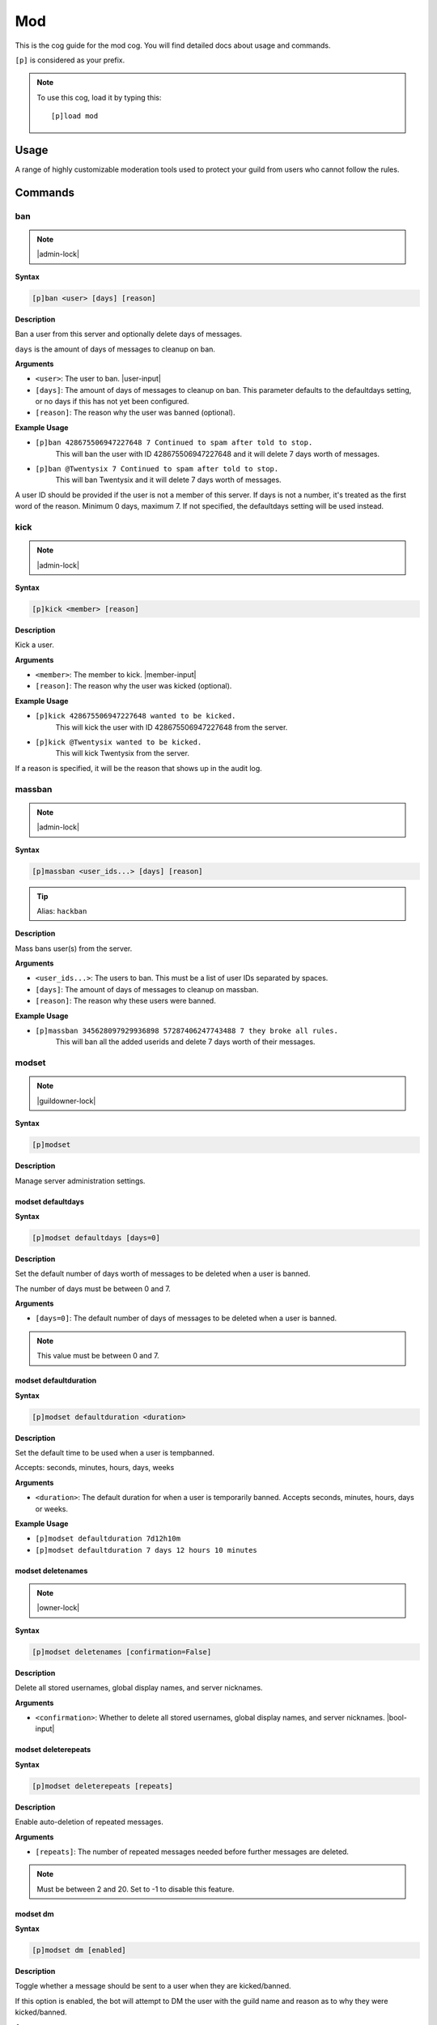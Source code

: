 .. _mod:

===
Mod
===

This is the cog guide for the mod cog. You will
find detailed docs about usage and commands.

``[p]`` is considered as your prefix.

.. note:: To use this cog, load it by typing this::

        [p]load mod

.. _mod-usage:

-----
Usage
-----

A range of highly customizable moderation tools used to protect your 
guild from users who cannot follow the rules.


.. _mod-commands:

--------
Commands
--------

.. _mod-command-ban:

^^^
ban
^^^

.. note:: |admin-lock|

**Syntax**

.. code-block:: none

    [p]ban <user> [days] [reason]

**Description**

Ban a user from this server and optionally delete days of messages.

``days`` is the amount of days of messages to cleanup on ban.

**Arguments**

* ``<user>``: The user to ban. |user-input|
* ``[days]``: The amount of days of messages to cleanup on ban. This parameter defaults to the defaultdays setting, or no days if this has not yet been configured.
* ``[reason]``: The reason why the user was banned (optional).

**Example Usage**

* ``[p]ban 428675506947227648 7 Continued to spam after told to stop.``
    This will ban the user with ID 428675506947227648 and it will delete 7 days worth of messages.
* ``[p]ban @Twentysix 7 Continued to spam after told to stop.``
    This will ban Twentysix and it will delete 7 days worth of messages.

A user ID should be provided if the user is not a member of this server.
If days is not a number, it's treated as the first word of the reason.
Minimum 0 days, maximum 7. If not specified, the defaultdays setting will be used instead.

.. _mod-command-kick:

^^^^
kick
^^^^

.. note:: |admin-lock|

**Syntax**

.. code-block:: none

    [p]kick <member> [reason]

**Description**

Kick a user.

**Arguments**

* ``<member>``: The member to kick. |member-input|
* ``[reason]``: The reason why the user was kicked (optional).

**Example Usage**

* ``[p]kick 428675506947227648 wanted to be kicked.``
    This will kick the user with ID 428675506947227648 from the server.
* ``[p]kick @Twentysix wanted to be kicked.``
    This will kick Twentysix from the server.

If a reason is specified, it will be the reason that shows up
in the audit log.

.. _mod-command-massban:

^^^^^^^
massban
^^^^^^^

.. note:: |admin-lock|

**Syntax**

.. code-block:: none

    [p]massban <user_ids...> [days] [reason]

.. tip:: Alias: ``hackban``

**Description**

Mass bans user(s) from the server.

**Arguments**

* ``<user_ids...>``: The users to ban. This must be a list of user IDs separated by spaces.
* ``[days]``: The amount of days of messages to cleanup on massban.
* ``[reason]``: The reason why these users were banned.

**Example Usage**

* ``[p]massban 345628097929936898 57287406247743488 7 they broke all rules.``
    This will ban all the added userids and delete 7 days worth of their messages.

.. _mod-command-modset:

^^^^^^
modset
^^^^^^

.. note:: |guildowner-lock|

**Syntax**

.. code-block:: none

    [p]modset 

**Description**

Manage server administration settings.

.. _mod-command-modset-defaultdays:

""""""""""""""""""
modset defaultdays
""""""""""""""""""

**Syntax**

.. code-block:: none

    [p]modset defaultdays [days=0]

**Description**

Set the default number of days worth of messages to be deleted when a user is banned.

The number of days must be between 0 and 7.

**Arguments**

* ``[days=0]``: The default number of days of messages to be deleted when a user is banned.

.. note:: This value must be between 0 and 7.

.. _mod-command-modset-defaultduration:

""""""""""""""""""""""
modset defaultduration
""""""""""""""""""""""

**Syntax**

.. code-block:: none

    [p]modset defaultduration <duration>

**Description**

Set the default time to be used when a user is tempbanned.

Accepts: seconds, minutes, hours, days, weeks

**Arguments**

* ``<duration>``: The default duration for when a user is temporarily banned. Accepts seconds, minutes, hours, days or weeks.

**Example Usage**

* ``[p]modset defaultduration 7d12h10m``
* ``[p]modset defaultduration 7 days 12 hours 10 minutes``

.. _mod-command-modset-deletenames:

""""""""""""""""""
modset deletenames
""""""""""""""""""

.. note:: |owner-lock|

**Syntax**

.. code-block:: none

    [p]modset deletenames [confirmation=False]

**Description**

Delete all stored usernames, global display names, and server nicknames.

**Arguments**

- ``<confirmation>``: Whether to delete all stored usernames, global display names, and server nicknames. |bool-input|

.. _mod-command-modset-deleterepeats:

""""""""""""""""""""
modset deleterepeats
""""""""""""""""""""

**Syntax**

.. code-block:: none

    [p]modset deleterepeats [repeats]

**Description**

Enable auto-deletion of repeated messages.

**Arguments**

* ``[repeats]``: The number of repeated messages needed before further messages are deleted.

.. note:: Must be between 2 and 20. Set to -1 to disable this feature.

.. _mod-command-modset-dm:

"""""""""
modset dm
"""""""""

**Syntax**

.. code-block:: none

    [p]modset dm [enabled]

**Description**

Toggle whether a message should be sent to a user when they are kicked/banned.

If this option is enabled, the bot will attempt to DM the user with the guild name
and reason as to why they were kicked/banned.

**Arguments**

* ``[enabled]``: Whether a message should be sent to a user when they are kicked/banned. |bool-input|

.. _mod-command-modset-hierarchy:

"""""""""
modset reason
"""""""""

**Syntax**

.. code-block:: none

    [p]modset reason [enabled]

**Description**

Toggle whether a reason is required for mod actions.
        
If this is enabled, the bot will require a reason to be provided for all mod actions.

**Arguments**

* ``[enabled]``: Whether a reason should be required when performing mod actions. |bool-input|

.. _mod-command-modset-hierarchy:

""""""""""""""""
modset hierarchy
""""""""""""""""

**Syntax**

.. code-block:: none

    [p]modset hierarchy 

**Description**

Toggle role hierarchy check for mods and admins.

.. warning:: Disabling this setting will allow mods to take actions on users above them in the role hierarchy!

This is enabled by default.

.. _mod-command-modset-mentionspam:

""""""""""""""""""
modset mentionspam
""""""""""""""""""

**Syntax**

.. code-block:: none

    [p]modset mentionspam 

**Description**

Manage the automoderation settings for mentionspam.

.. _mod-command-modset-mentionspam-ban:

""""""""""""""""""""""
modset mentionspam ban
""""""""""""""""""""""

**Syntax**

.. code-block:: none

    [p]modset mentionspam ban <max_mentions>

**Description**

Set the autoban conditions for mention spam.

Users will be banned if they send any message which contains more than
``<max_mentions>`` mentions.

**Arguments**

* ``<max_mentions>``: Must be 0 or greater. Set to 0 to disable this feature.

.. _mod-command-modset-mentionspam-kick:

"""""""""""""""""""""""
modset mentionspam kick
"""""""""""""""""""""""

**Syntax**

.. code-block:: none

    [p]modset mentionspam kick <max_mentions>

**Description**

Set the autokick conditions for mention spam.

Users will be kicked if they send any message which contains more than
``<max_mentions>`` mentions.

**Arguments**

* ``<max_mentions>``: Must be 0 or greater. Set to 0 to disable this feature.

.. _mod-command-modset-mentionspam-strict:

"""""""""""""""""""""""""
modset mentionspam strict
"""""""""""""""""""""""""

**Syntax**

.. code-block:: none

    [p]modset mentionspam strict [enabled]

**Description**

Setting to account for duplicate mentions.

If enabled all mentions will count including duplicated mentions.
If disabled only unique mentions will count.

Use this command without any parameter to see the current setting.

**Arguments**

* ``[enabled]``: Whether all mentions will count, including duplicated mentions. |bool-input|

.. _mod-command-modset-mentionspam-warn:

"""""""""""""""""""""""
modset mentionspam warn
"""""""""""""""""""""""

**Syntax**

.. code-block:: none

    [p]modset mentionspam warn <max_mentions>

**Description**

Sets the autowarn conditions for mention spam.

Users will be warned if they send any messages which contain more than
``<max_mentions>`` mentions.

**Arguments**

* ``<max_mentions>``: Must be 0 or greater. Set to 0 to disable this feature.

.. _mod-command-modset-reinvite:

"""""""""""""""
modset reinvite
"""""""""""""""

**Syntax**

.. code-block:: none

    [p]modset reinvite 

**Description**

Toggle whether an invite will be sent to a user when unbanned.

If this is True, the bot will attempt to create and send a single-use invite
to the newly-unbanned user.

.. _mod-command-modset-showsettings:

"""""""""""""""""""
modset showsettings
"""""""""""""""""""

**Syntax**

.. code-block:: none

    [p]modset showsettings 

**Description**

Show the current server administration settings.

.. _mod-command-modset-trackallnames:

""""""""""""""""""""
modset trackallnames
""""""""""""""""""""

.. note:: |owner-lock|

**Syntax**

.. code-block:: none

    [p]modset trackallnames [enabled]

**Description**

Toggle whether all name changes should be tracked.

Toggling this off also overrides the tracknicknames setting.

**Arguments**

* ``[enabled]``: Whether all name changes should be tracked. |bool-input|

.. _mod-command-modset-tracknicknames:

"""""""""""""""""""""
modset tracknicknames
"""""""""""""""""""""

**Syntax**

.. code-block:: none

    [p]modset tracknicknames [enabled]

**Description**

Toggle whether server nickname changes should be tracked.

This setting will be overridden if trackallnames is disabled.

**Arguments**

* ``[enabled]``: Whether all nickname changes should be tracked. |bool-input|

.. _mod-command-movedeletedelay:

^^^^^^^^^^^^^^^
movedeletedelay
^^^^^^^^^^^^^^^

.. note:: |owner-lock|

**Syntax**

.. code-block:: none

    [p]movedeletedelay 

**Description**

Move deletedelay settings to core

.. _mod-command-moveignoredchannels:

^^^^^^^^^^^^^^^^^^^
moveignoredchannels
^^^^^^^^^^^^^^^^^^^

.. note:: |owner-lock|

**Syntax**

.. code-block:: none

    [p]moveignoredchannels 

**Description**

Move ignored channels and servers to core

.. _mod-command-names:

^^^^^
names
^^^^^

**Syntax**

.. code-block:: none

    [p]names <member>

**Description**

Show previous usernames, global display names, and server nicknames of a member.

**Arguments**

* ``<member>``: |member-input|

.. _mod-command-rename:

^^^^^^
rename
^^^^^^

.. note:: |admin-lock|

**Syntax**

.. code-block:: none

    [p]rename <member> [nickname]

**Description**

Change a member's server nickname.

Leaving the nickname argument empty will remove it.

**Arguments**

* ``<member>``: |member-input|
* ``[nickname]``: The new server nickname for the member.

.. _mod-command-slowmode:

^^^^^^^^
slowmode
^^^^^^^^

.. note:: |admin-lock|

**Syntax**

.. code-block:: none

    [p]slowmode [interval=0:00:00]

**Description**

Changes thread's or channel's slowmode setting.

Interval can be anything from 0 seconds to 6 hours.
Use without parameters to disable.

**Arguments**

* ``[interval=0:00:00]``: The time for the thread's/channel's slowmode settings.

.. note::
    Interval can be anything from 0 seconds to 6 hours.
    Use without parameters to disable.

.. _mod-command-softban:

^^^^^^^
softban
^^^^^^^

.. note:: |admin-lock|

**Syntax**

.. code-block:: none

    [p]softban <member> [reason]

**Description**

Kick a member and delete 1 day's worth of their messages.

**Arguments**

* ``<member>``: The member to softban. |member-input-quotes|
* ``[reason]``: Reason for the kick (optional).

.. _mod-command-tempban:

^^^^^^^
tempban
^^^^^^^

.. note:: |admin-lock|

**Syntax**

.. code-block:: none

    [p]tempban <member> [duration] [days] [reason]

**Description**

Temporarily ban a user from this server.

**Arguments**

* ``<member>``: The member to temporarily ban. |member-input-quotes|
* ``[duration]``: The amount of time the user should be banned for.
* ``[days]``: The amount of days of messages to cleanup on tempban.
* ``[reason]``: The reason for the tempban (optional).

**Example Usage**

* ``[p]tempban @Twentysix Because I say so``
    This will ban Twentysix for the default amount of time set by an administrator.
* ``[p]tempban @Twentysix 15m You need a timeout``
    This will ban Twentysix for 15 minutes.
* ``[p]tempban 428675506947227648 1d2h15m 5 Evil person``
    This will ban the user with ID 428675506947227648 for 1 day 2 hours 15 minutes and will delete the last 5 days of their messages.

.. _mod-command-unban:

^^^^^
unban
^^^^^

.. note:: |admin-lock|

**Syntax**

.. code-block:: none

    [p]unban <user_id> [reason]

**Description**

Unban a user from this server.

**Arguments**

* ``<user_id>``: |user-input|
* ``[reason]``: The reason for the unban (optional).

.. _mod-command-userinfo:

^^^^^^^^
userinfo
^^^^^^^^

**Syntax**

.. code-block:: none

    [p]userinfo [member]

**Description**

Show information about a user.

This includes fields for status, discord join date, server
join date, voice state and previous usernames/global display names/nicknames.

If the user has no roles, previous usernames, global display names, or server nicknames,
these fields will be omitted.

**Arguments**

* ``[member]``: |member-input|

.. _mod-command-voiceban:

^^^^^^^^
voiceban
^^^^^^^^

.. note:: |admin-lock|

**Syntax**

.. code-block:: none

    [p]voiceban <member> [reason]

**Description**

Ban a user from speaking and listening in the server's voice channels.

**Arguments**

* ``<member>``: The member to ban from voice. |member-input|
* ``[reason]``: The reason for the voiceban (optional).

.. _mod-command-voicekick:

^^^^^^^^^
voicekick
^^^^^^^^^

.. note:: |mod-lock|

**Syntax**

.. code-block:: none

    [p]voicekick <member> [reason]

**Description**

Kick a member from a voice channel.

**Arguments**

* ``<member>``: |member-input|
* ``[reason]``: The reason for the voicekick (optional).

.. _mod-command-voiceunban:

^^^^^^^^^^
voiceunban
^^^^^^^^^^

.. note:: |admin-lock|

**Syntax**

.. code-block:: none

    [p]voiceunban <member> [reason]

**Description**

Unban a user from speaking and listening in the server's voice channels.

**Arguments**

* ``<member>``: The member to unban from voice. |member-input-quotes|
* ``[reason]``: The reason for the voiceunban (optional).
